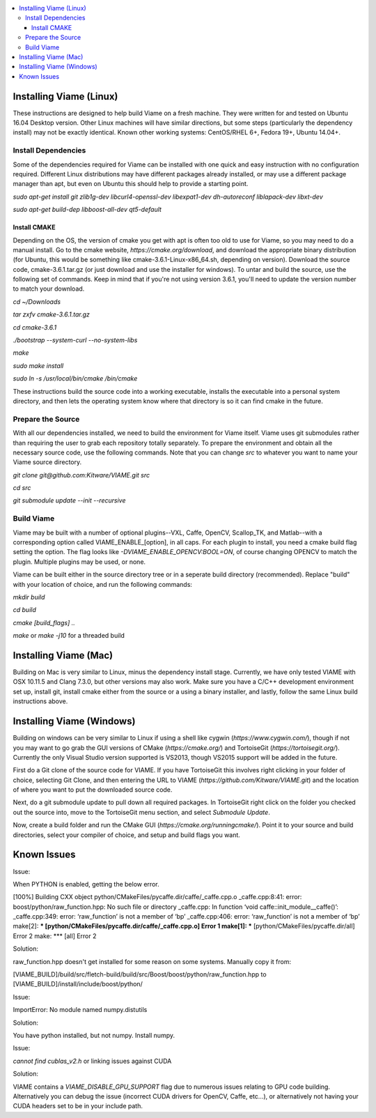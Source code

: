 .. contents::
   :depth: 3
   :local:

.. _linux-label:

========================
Installing Viame (Linux)
========================

These instructions are designed to help build Viame on a fresh machine. They were written for and tested on Ubuntu
16.04 Desktop version. Other Linux machines will have similar directions, but some steps (particularly the dependency
install) may not be exactly identical. Known other working systems: CentOS/RHEL 6+, Fedora 19+, Ubuntu 14.04+.

********************
Install Dependencies
********************

Some of the dependencies required for Viame can be installed with one quick and easy instruction with no configuration
required. Different Linux distributions may have different packages already installed, or may use a different package
manager than apt, but even on Ubuntu this should help to provide a starting point.

`sudo apt-get install git zlib1g-dev libcurl4-openssl-dev libexpat1-dev dh-autoreconf liblapack-dev libxt-dev`

`sudo apt-get build-dep libboost-all-dev qt5-default`

Install CMAKE
=============

Depending on the OS, the version of cmake you get with apt is often too old to use for Viame, so you may need to do a
manual install. Go to the cmake website, `https://cmake.org/download`, and download the appropriate binary distribution
(for Ubuntu, this would be something like cmake-3.6.1-Linux-x86_64.sh, depending on version). Download the source code,
cmake-3.6.1.tar.gz (or just download and use the installer for windows).  To untar and build the source, use the following
set of commands.
Keep in mind that if you're not using version 3.6.1, you'll need to update the version number to match your download.

`cd ~/Downloads`

`tar zxfv cmake-3.6.1.tar.gz`

`cd cmake-3.6.1`

`./bootstrap --system-curl --no-system-libs`

`make`

`sudo make install`

`sudo ln -s /usr/local/bin/cmake /bin/cmake`

These instructions build the source code into a working executable, installs the executable into a personal system
directory, and then lets the operating system know where that directory is so it can find cmake in the future.

******************
Prepare the Source
******************

With all our dependencies installed, we need to build the environment for Viame itself. Viame uses git submodules rather
than requiring the user to grab each repository totally separately. To prepare the environment and obtain all the necessary
source code, use the following commands. Note that you can change `src` to whatever you want to name your Viame source directory.

`git clone git@github.com:Kitware/VIAME.git src`

`cd src`

`git submodule update --init --recursive`

***********
Build Viame
***********

Viame may be built with a number of optional plugins--VXL, Caffe, OpenCV, Scallop_TK, and Matlab--with a corresponding option
called VIAME_ENABLE_[option], in all caps. For each plugin to install, you need a cmake build flag setting the option. The
flag looks like `-DVIAME_ENABLE_OPENCV:BOOL=ON`, of course changing OPENCV to match the plugin. Multiple plugins may be
used, or none.

Viame can be built either in the source directory tree or in a seperate build directory (recommended). Replace "build" with
your location of choice, and run the following commands:

`mkdir build`

`cd build`

`cmake [build_flags] ..`

`make` or `make -j10` for a threaded build

.. _mac-label:

======================
Installing Viame (Mac)
======================

Building on Mac is very similar to Linux, minus the dependency install stage. Currently, we have only tested VIAME
with OSX 10.11.5 and Clang 7.3.0, but other versions may also work. Make sure you have a C/C++ development
environment set up, install git, install cmake either from the source or a using a binary installer, and lastly,
follow the same Linux build instructions above.

.. _windows-label:

==========================
Installing Viame (Windows)
==========================

Building on windows can be very similar to Linux if using a shell like cygwin (`https://www.cygwin.com/`), though if not you
may want to go grab the GUI versions of CMake (`https://cmake.org/`) and TortoiseGit (`https://tortoisegit.org/`). Currently
the only Visual Studio version supported is VS2013, though VS2015 support will be added in the future.

First do a Git clone of the source code for VIAME. If you have TortoiseGit this involves right clicking in your folder of
choice, selecting Git Clone, and then entering the URL to VIAME (`https://github.com/Kitware/VIAME.git`) and the location
of where you want to put the downloaded source code.

Next, do a git submodule update to pull down all required packages. In TortoiseGit right click on the folder you checked
out the source into, move to the TortoiseGit menu section, and select `Submodule Update`.

Now, create a build folder and run the CMake GUI (`https://cmake.org/runningcmake/`). Point it to your source and build
directories, select your compiler of choice, and setup and build flags you want.

.. _issues-label:

============
Known Issues
============


Issue:

When PYTHON is enabled, getting the below error.

[100%] Building CXX object python/CMakeFiles/pycaffe.dir/caffe/_caffe.cpp.o
_caffe.cpp:8:41: error: boost/python/raw_function.hpp: No such file or directory
_caffe.cpp: In function ‘void caffe::init_module__caffe()’:
_caffe.cpp:349: error: ‘raw_function’ is not a member of ‘bp’
_caffe.cpp:406: error: ‘raw_function’ is not a member of ‘bp’
make[2]: *** [python/CMakeFiles/pycaffe.dir/caffe/_caffe.cpp.o] Error 1
make[1]: *** [python/CMakeFiles/pycaffe.dir/all] Error 2
make: *** [all] Error 2

Solution:

raw_function.hpp doesn't get installed for some reason on some systems. Manually copy it from:

[VIAME_BUILD]/build/src/fletch-build/build/src/Boost/boost/python/raw_function.hpp
to
[VIAME_BUILD]/install/include/boost/python/


Issue:

ImportError: No module named numpy.distutils

Solution:

You have python installed, but not numpy. Install numpy.


Issue:

`cannot find cublas_v2.h` or linking issues against CUDA

Solution:

VIAME contains a `VIAME_DISABLE_GPU_SUPPORT` flag due to numerous issues relating to GPU code building.
Alternatively you can debug the issue (incorrect CUDA drivers for OpenCV, Caffe, etc...), or alternatively
not having your CUDA headers set to be in your include path.


